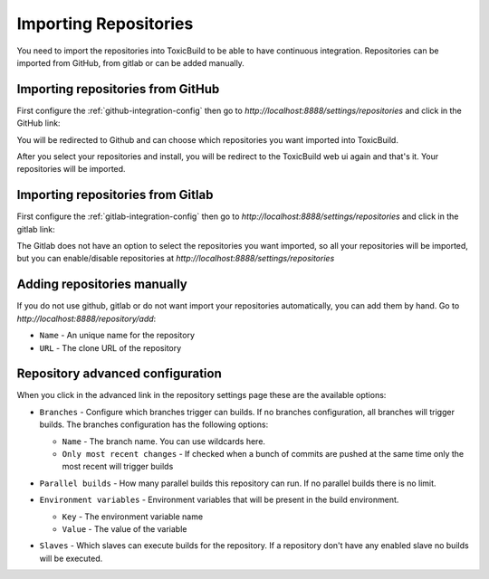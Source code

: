 Importing Repositories
======================

You need to import the repositories into ToxicBuild to be able to
have continuous integration. Repositories can be imported from GitHub,
from gitlab or can be added manually.

Importing repositories from GitHub
++++++++++++++++++++++++++++++++++

First configure the :ref:`github-integration-config` then go to
`http://localhost:8888/settings/repositories` and click in the
GitHub link:

|import-from-github-link-img|


.. |import-from-github-link-img| image:: ./_static/import-from-github.jpg
    :alt: Adding new github repository


You will be redirected to Github and can choose which repositories you want
imported into ToxicBuild.

|github-app-install|

.. |github-app-install| image:: ./_static/github-app-install.jpg


After you select your repositories and install, you will be redirect to
the ToxicBuild web ui again and that's it. Your repositories will be imported.


Importing repositories from Gitlab
++++++++++++++++++++++++++++++++++

First configure the :ref:`gitlab-integration-config` then go to
`http://localhost:8888/settings/repositories` and click in the
gitlab link:

|import-from-gitlab-link-img|


.. |import-from-gitlab-link-img| image:: ./_static/import-from-gitlab.jpg
    :alt: Adding new Gitlab repository


The Gitlab does not have an option to select the repositories you want
imported, so all your repositories will be imported, but you can
enable/disable repositories at `http://localhost:8888/settings/repositories`

|disable-repo-link-img|


.. |disable-repo-link-img| image:: ./_static/disable-repo.jpg
    :alt: Disabling repositories


Adding repositories manually
++++++++++++++++++++++++++++

If you do not use github, gitlab or do not want import your repositories
automatically, you can add them by hand. Go to
`http://localhost:8888/repository/add`:

|import-manually|

.. |import-manually| image:: ./_static/import-manually.jpg

* ``Name`` - An unique name for the repository
* ``URL`` - The clone URL of the repository


Repository advanced configuration
+++++++++++++++++++++++++++++++++

When you click in the advanced link in the repository settings page
these are the available options:

|repo-advanced-config-img|

.. |repo-advanced-config-img| image:: ./_static/repo-advanced-config.jpg
    :alt: Repository advanced configuration


* ``Branches`` - Configure which branches trigger can builds. If no
  branches configuration, all branches will trigger builds. The branches
  configuration has the following options:

  |repo-branch-config-img|

  .. |repo-branch-config-img| image:: ./_static/repo-branch-config.jpg
					:alt: Repository branch configuration


  - ``Name`` - The branch name. You can use wildcards here.
  - ``Only most recent changes`` - If checked when a bunch of commits
    are pushed at the same time only the most recent will trigger builds

* ``Parallel builds`` - How many parallel builds this repository can
  run. If no parallel builds there is no limit.

* ``Environment variables`` - Environment variables that will be present
  in the build environment.

  |repo-envvars-config-img|

  .. |repo-envvars-config-img| image:: ./_static/repo-envvars-config.jpg
				       :alt: Repository envvars configuration

  - ``Key`` - The environment variable name
  - ``Value`` - The value of the variable

* ``Slaves`` - Which slaves can execute builds for the repository. If a
  repository don't have any enabled slave no builds will be executed.
